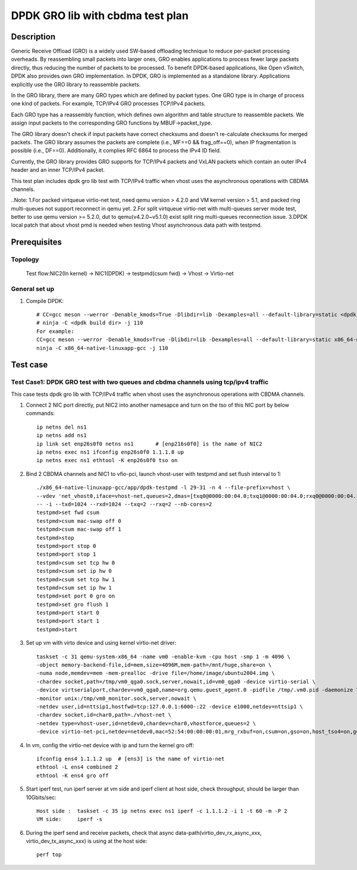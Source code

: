 .. SPDX-License-Identifier: BSD-3-Clause
   Copyright(c) 2022 Intel Corporation

=================================
DPDK GRO lib with cbdma test plan
=================================

Description
===========

Generic Receive Offload (GRO) is a widely used SW-based offloading
technique to reduce per-packet processing overheads. By reassembling
small packets into larger ones, GRO enables applications to process
fewer large packets directly, thus reducing the number of packets to
be processed. To benefit DPDK-based applications, like Open vSwitch,
DPDK also provides own GRO implementation. In DPDK, GRO is implemented
as a standalone library. Applications explicitly use the GRO library to
reassemble packets.

In the GRO library, there are many GRO types which are defined by packet
types. One GRO type is in charge of process one kind of packets. For
example, TCP/IPv4 GRO processes TCP/IPv4 packets.

Each GRO type has a reassembly function, which defines own algorithm and
table structure to reassemble packets. We assign input packets to the
corresponding GRO functions by MBUF->packet_type.

The GRO library doesn't check if input packets have correct checksums and
doesn't re-calculate checksums for merged packets. The GRO library
assumes the packets are complete (i.e., MF==0 && frag_off==0), when IP
fragmentation is possible (i.e., DF==0). Additionally, it complies RFC
6864 to process the IPv4 ID field.

Currently, the GRO library provides GRO supports for TCP/IPv4 packets and
VxLAN packets which contain an outer IPv4 header and an inner TCP/IPv4
packet.

This test plan includes dpdk gro lib test with TCP/IPv4 traffic when vhost uses the asynchronous operations with CBDMA channels.

..Note:
1.For packed virtqueue virtio-net test, need qemu version > 4.2.0 and VM kernel version > 5.1, and packed ring multi-queues not support reconnect in qemu yet.
2.For split virtqueue virtio-net with multi-queues server mode test, better to use qemu version >= 5.2.0, dut to qemu(v4.2.0~v5.1.0) exist split ring multi-queues reconnection issue.
3.DPDK local patch that about vhost pmd is needed when testing Vhost asynchronous data path with testpmd.

Prerequisites
=============
Topology
--------
	Test flow:NIC2(In kernel) -> NIC1(DPDK) -> testpmd(csum fwd) -> Vhost -> Virtio-net

General set up
--------------
1. Compile DPDK::

    # CC=gcc meson --werror -Denable_kmods=True -Dlibdir=lib -Dexamples=all --default-library=static <dpdk build dir>
    # ninja -C <dpdk build dir> -j 110
    For example:
    CC=gcc meson --werror -Denable_kmods=True -Dlibdir=lib -Dexamples=all --default-library=static x86_64-native-linuxapp-gcc
    ninja -C x86_64-native-linuxapp-gcc -j 110

Test case
=========

Test Case1: DPDK GRO test with two queues and cbdma channels using tcp/ipv4 traffic
-----------------------------------------------------------------------------------
This case tests dpdk gro lib with TCP/IPv4 traffic when vhost uses the asynchronous operations with CBDMA channels.

1. Connect 2 NIC port directly, put NIC2 into another namesapce and turn on the tso of this NIC port by below commands::

    ip netns del ns1
    ip netns add ns1
    ip link set enp26s0f0 netns ns1       # [enp216s0f0] is the name of NIC2
    ip netns exec ns1 ifconfig enp26s0f0 1.1.1.8 up
    ip netns exec ns1 ethtool -K enp26s0f0 tso on

2. Bind 2 CBDMA channels and NIC1 to vfio-pci, launch vhost-user with testpmd and set flush interval to 1::

    ./x86_64-native-linuxapp-gcc/app/dpdk-testpmd -l 29-31 -n 4 --file-prefix=vhost \
    --vdev 'net_vhost0,iface=vhost-net,queues=2,dmas=[txq0@0000:00:04.0;txq1@0000:00:04.0;rxq0@0000:00:04.1;rxq1@0000:00:04.1]' \
    -- -i --txd=1024 --rxd=1024 --txq=2 --rxq=2 --nb-cores=2
    testpmd>set fwd csum
    testpmd>csum mac-swap off 0
    testpmd>csum mac-swap off 1
    testpmd>stop
    testpmd>port stop 0
    testpmd>port stop 1
    testpmd>csum set tcp hw 0
    testpmd>csum set ip hw 0
    testpmd>csum set tcp hw 1
    testpmd>csum set ip hw 1
    testpmd>set port 0 gro on
    testpmd>set gro flush 1
    testpmd>port start 0
    testpmd>port start 1
    testpmd>start

3.  Set up vm with virto device and using kernel virtio-net driver::

	taskset -c 31 qemu-system-x86_64 -name vm0 -enable-kvm -cpu host -smp 1 -m 4096 \
	-object memory-backend-file,id=mem,size=4096M,mem-path=/mnt/huge,share=on \
	-numa node,memdev=mem -mem-prealloc -drive file=/home/image/ubuntu2004.img \
	-chardev socket,path=/tmp/vm0_qga0.sock,server,nowait,id=vm0_qga0 -device virtio-serial \
	-device virtserialport,chardev=vm0_qga0,name=org.qemu.guest_agent.0 -pidfile /tmp/.vm0.pid -daemonize \
	-monitor unix:/tmp/vm0_monitor.sock,server,nowait \
	-netdev user,id=nttsip1,hostfwd=tcp:127.0.0.1:6000-:22 -device e1000,netdev=nttsip1 \
	-chardev socket,id=char0,path=./vhost-net \
	-netdev type=vhost-user,id=netdev0,chardev=char0,vhostforce,queues=2 \
	-device virtio-net-pci,netdev=netdev0,mac=52:54:00:00:00:01,mrg_rxbuf=on,csum=on,gso=on,host_tso4=on,guest_tso4=on,mq=on,vectors=15 -vnc :4

4. In vm, config the virtio-net device with ip and turn the kernel gro off::

    ifconfig ens4 1.1.1.2 up  # [ens3] is the name of virtio-net
    ethtool -L ens4 combined 2
    ethtool -K ens4 gro off

5. Start iperf test, run iperf server at vm side and iperf client at host side, check throughput, should be larger than 10Gbits/sec::

    Host side :  taskset -c 35 ip netns exec ns1 iperf -c 1.1.1.2 -i 1 -t 60 -m -P 2
    VM side:     iperf -s

6. During the iperf send and receive packets, check that async data-path(virtio_dev_rx_async_xxx, virtio_dev_tx_async_xxx) is using at the host side::

    perf top
